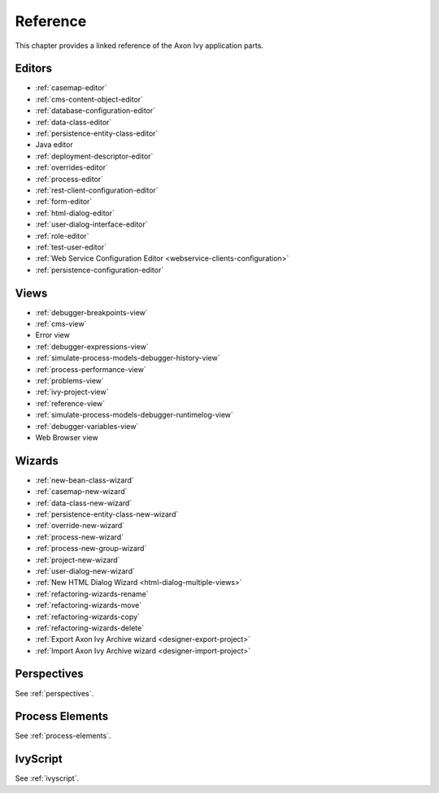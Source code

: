 Reference
=========

This chapter provides a linked reference of the Axon Ivy application
parts.

.. _designer-reference-editors:

Editors
-------

-  :ref:`casemap-editor`
-  :ref:`cms-content-object-editor`
-  :ref:`database-configuration-editor`
-  :ref:`data-class-editor`
-  :ref:`persistence-entity-class-editor`
-  Java editor
-  :ref:`deployment-descriptor-editor`
-  :ref:`overrides-editor`
-  :ref:`process-editor`
-  :ref:`rest-client-configuration-editor`
-  :ref:`form-editor`
-  :ref:`html-dialog-editor`
-  :ref:`user-dialog-interface-editor`
-  :ref:`role-editor`
-  :ref:`test-user-editor`
-  :ref:`Web Service Configuration Editor <webservice-clients-configuration>`
-  :ref:`persistence-configuration-editor`


.. _designer-reference-views:

Views
-----

-  :ref:`debugger-breakpoints-view`
-  :ref:`cms-view`
-  Error view
-  :ref:`debugger-expressions-view`
-  :ref:`simulate-process-models-debugger-history-view`
-  :ref:`process-performance-view`
-  :ref:`problems-view`
-  :ref:`ivy-project-view`
-  :ref:`reference-view`
-  :ref:`simulate-process-models-debugger-runtimelog-view`
-  :ref:`debugger-variables-view`
-  Web Browser view



.. _designer-reference-wizards:

Wizards
-------

-  :ref:`new-bean-class-wizard`
-  :ref:`casemap-new-wizard`
-  :ref:`data-class-new-wizard`
-  :ref:`persistence-entity-class-new-wizard`
-  :ref:`override-new-wizard`
-  :ref:`process-new-wizard`
-  :ref:`process-new-group-wizard`
-  :ref:`project-new-wizard`
-  :ref:`user-dialog-new-wizard`
-  :ref:`New HTML Dialog Wizard <html-dialog-multiple-views>`
-  :ref:`refactoring-wizards-rename`
-  :ref:`refactoring-wizards-move`
-  :ref:`refactoring-wizards-copy`
-  :ref:`refactoring-wizards-delete`
-  :ref:`Export Axon Ivy Archive wizard <designer-export-project>`
-  :ref:`Import Axon Ivy Archive wizard <designer-import-project>`


Perspectives
------------

See :ref:`perspectives`.


Process Elements
----------------

See :ref:`process-elements`.

IvyScript
---------

See :ref:`ivyscript`.
